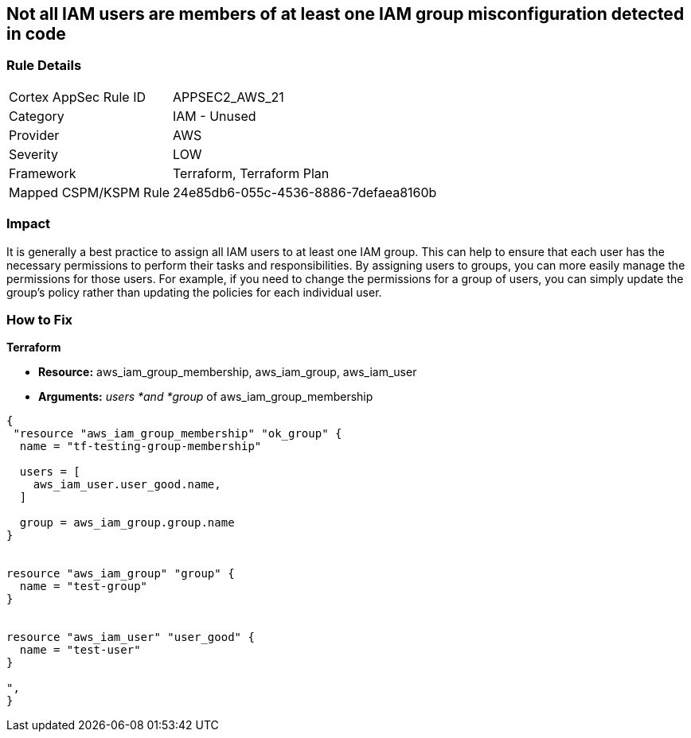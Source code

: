 == Not all IAM users are members of at least one IAM group misconfiguration detected in code


=== Rule Details

[cols="1,2"]
|===
|Cortex AppSec Rule ID |APPSEC2_AWS_21
|Category |IAM - Unused
|Provider |AWS
|Severity |LOW
|Framework |Terraform, Terraform Plan
|Mapped CSPM/KSPM Rule |24e85db6-055c-4536-8886-7defaea8160b
|===


=== Impact
It is generally a best practice to assign all IAM users to at least one IAM group.
This can help to ensure that each user has the necessary permissions to perform their tasks and responsibilities.
By assigning users to groups, you can more easily manage the permissions for those users.
For example, if you need to change the permissions for a group of users, you can simply update the group's policy rather than updating the policies for each individual user.

=== How to Fix


*Terraform* 


* *Resource:* aws_iam_group_membership, aws_iam_group, aws_iam_user
* *Arguments:* _users *and *group_ of aws_iam_group_membership


[source,go]
----
{
 "resource "aws_iam_group_membership" "ok_group" {
  name = "tf-testing-group-membership"

  users = [
    aws_iam_user.user_good.name,
  ]

  group = aws_iam_group.group.name
}


resource "aws_iam_group" "group" {
  name = "test-group"
}


resource "aws_iam_user" "user_good" {
  name = "test-user"
}

",
}
----
